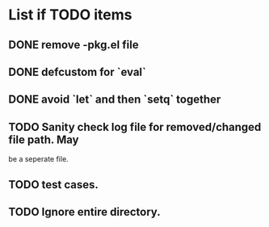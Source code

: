 * List if TODO items
** DONE remove -pkg.el file
** DONE defcustom for `eval`
** DONE avoid `let` and then `setq` together
** TODO Sanity check log file for removed/changed file path. May
   be a seperate file.
** TODO test cases.
** TODO Ignore entire directory.
  
